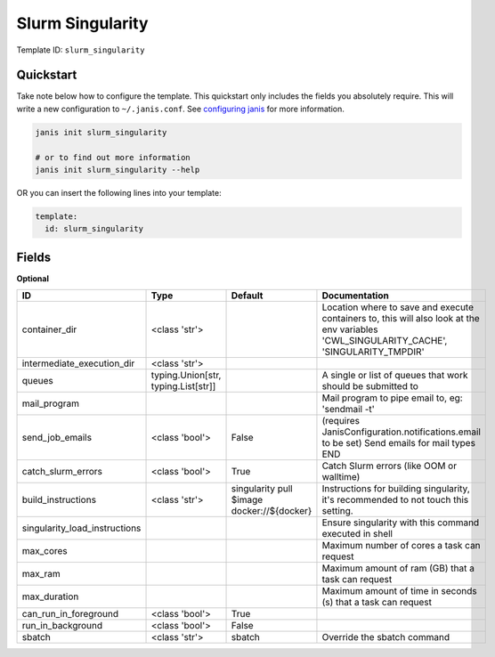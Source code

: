 Slurm Singularity
=================

Template ID: ``slurm_singularity``



Quickstart
-----------

Take note below how to configure the template. This quickstart only includes the fields you absolutely require. This will write a new configuration to ``~/.janis.conf``. See `configuring janis <https://janis.readthedocs.io/en/latest/references/configuration.html>`__ for more information.

.. code-block:: bash

   janis init slurm_singularity
   
   # or to find out more information
   janis init slurm_singularity --help

OR you can insert the following lines into your template:

.. code-block:: yaml

   template:
     id: slurm_singularity



Fields
-------



**Optional**

=============================  ===================================  ==========================================  ========================================================================================================================================
ID                             Type                                 Default                                     Documentation
=============================  ===================================  ==========================================  ========================================================================================================================================
container_dir                  <class 'str'>                                                                    Location where to save and execute containers to, this will also look at the env variables 'CWL_SINGULARITY_CACHE', 'SINGULARITY_TMPDIR'
intermediate_execution_dir     <class 'str'>
queues                         typing.Union[str, typing.List[str]]                                              A single or list of queues that work should be submitted to
mail_program                                                                                                    Mail program to pipe email to, eg: 'sendmail -t'
send_job_emails                <class 'bool'>                       False                                       (requires JanisConfiguration.notifications.email to be set) Send emails for mail types END
catch_slurm_errors             <class 'bool'>                       True                                        Catch Slurm errors (like OOM or walltime)
build_instructions             <class 'str'>                        singularity pull $image docker://${docker}  Instructions for building singularity, it's recommended to not touch this setting.
singularity_load_instructions                                                                                   Ensure singularity with this command executed in shell
max_cores                                                                                                       Maximum number of cores a task can request
max_ram                                                                                                         Maximum amount of ram (GB) that a task can request
max_duration                                                                                                    Maximum amount of time in seconds (s) that a task can request
can_run_in_foreground          <class 'bool'>                       True
run_in_background              <class 'bool'>                       False
sbatch                         <class 'str'>                        sbatch                                      Override the sbatch command
=============================  ===================================  ==========================================  ========================================================================================================================================


